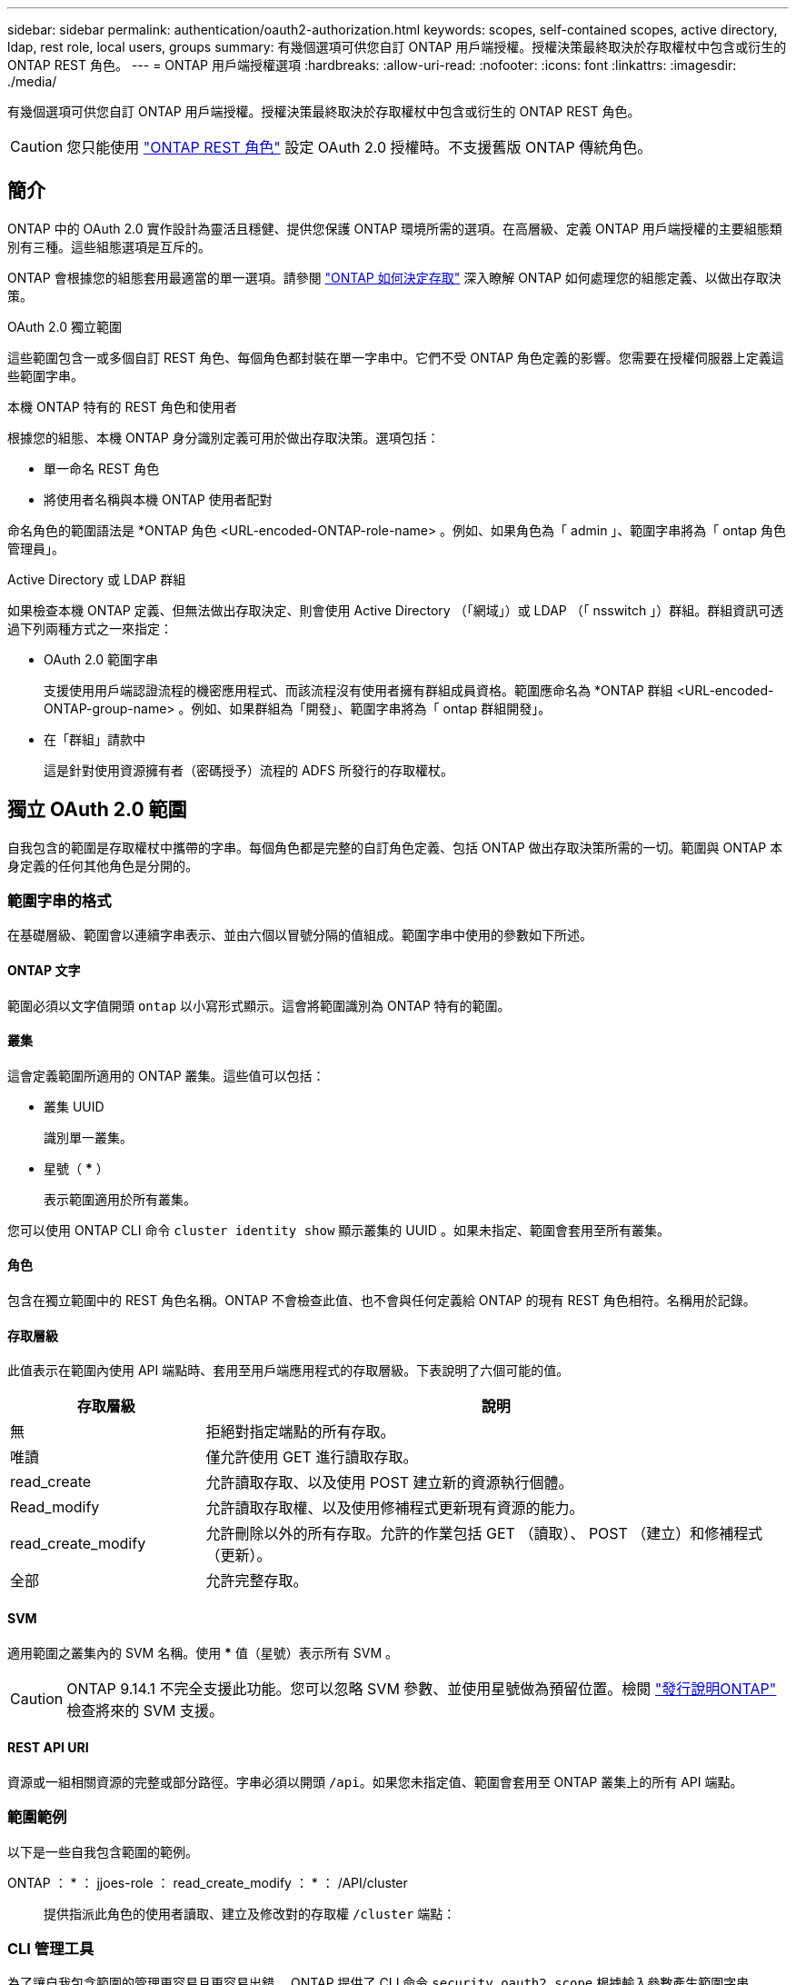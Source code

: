 ---
sidebar: sidebar 
permalink: authentication/oauth2-authorization.html 
keywords: scopes, self-contained scopes, active directory, ldap, rest role, local users, groups 
summary: 有幾個選項可供您自訂 ONTAP 用戶端授權。授權決策最終取決於存取權杖中包含或衍生的 ONTAP REST 角色。 
---
= ONTAP 用戶端授權選項
:hardbreaks:
:allow-uri-read: 
:nofooter: 
:icons: font
:linkattrs: 
:imagesdir: ./media/


[role="lead"]
有幾個選項可供您自訂 ONTAP 用戶端授權。授權決策最終取決於存取權杖中包含或衍生的 ONTAP REST 角色。


CAUTION: 您只能使用 link:../authentication/overview-oauth2.html#selected-terminology["ONTAP REST 角色"] 設定 OAuth 2.0 授權時。不支援舊版 ONTAP 傳統角色。



== 簡介

ONTAP 中的 OAuth 2.0 實作設計為靈活且穩健、提供您保護 ONTAP 環境所需的選項。在高層級、定義 ONTAP 用戶端授權的主要組態類別有三種。這些組態選項是互斥的。

ONTAP 會根據您的組態套用最適當的單一選項。請參閱 link:../authentication/oauth2-authorization.html#how-ontap-determines-access["ONTAP 如何決定存取"] 深入瞭解 ONTAP 如何處理您的組態定義、以做出存取決策。

.OAuth 2.0 獨立範圍
這些範圍包含一或多個自訂 REST 角色、每個角色都封裝在單一字串中。它們不受 ONTAP 角色定義的影響。您需要在授權伺服器上定義這些範圍字串。

.本機 ONTAP 特有的 REST 角色和使用者
根據您的組態、本機 ONTAP 身分識別定義可用於做出存取決策。選項包括：

* 單一命名 REST 角色
* 將使用者名稱與本機 ONTAP 使用者配對


命名角色的範圍語法是 *ONTAP 角色 <URL-encoded-ONTAP-role-name> 。例如、如果角色為「 admin 」、範圍字串將為「 ontap 角色管理員」。

.Active Directory 或 LDAP 群組
如果檢查本機 ONTAP 定義、但無法做出存取決定、則會使用 Active Directory （「網域」）或 LDAP （「 nsswitch 」）群組。群組資訊可透過下列兩種方式之一來指定：

* OAuth 2.0 範圍字串
+
支援使用用戶端認證流程的機密應用程式、而該流程沒有使用者擁有群組成員資格。範圍應命名為 *ONTAP 群組 <URL-encoded-ONTAP-group-name> 。例如、如果群組為「開發」、範圍字串將為「 ontap 群組開發」。

* 在「群組」請款中
+
這是針對使用資源擁有者（密碼授予）流程的 ADFS 所發行的存取權杖。





== 獨立 OAuth 2.0 範圍

自我包含的範圍是存取權杖中攜帶的字串。每個角色都是完整的自訂角色定義、包括 ONTAP 做出存取決策所需的一切。範圍與 ONTAP 本身定義的任何其他角色是分開的。



=== 範圍字串的格式

在基礎層級、範圍會以連續字串表示、並由六個以冒號分隔的值組成。範圍字串中使用的參數如下所述。



==== ONTAP 文字

範圍必須以文字值開頭 `ontap` 以小寫形式顯示。這會將範圍識別為 ONTAP 特有的範圍。



==== 叢集

這會定義範圍所適用的 ONTAP 叢集。這些值可以包括：

* 叢集 UUID
+
識別單一叢集。

* 星號（ *** ）
+
表示範圍適用於所有叢集。



您可以使用 ONTAP CLI 命令 `cluster identity show` 顯示叢集的 UUID 。如果未指定、範圍會套用至所有叢集。



==== 角色

包含在獨立範圍中的 REST 角色名稱。ONTAP 不會檢查此值、也不會與任何定義給 ONTAP 的現有 REST 角色相符。名稱用於記錄。



==== 存取層級

此值表示在範圍內使用 API 端點時、套用至用戶端應用程式的存取層級。下表說明了六個可能的值。

[cols="25,75"]
|===
| 存取層級 | 說明 


| 無 | 拒絕對指定端點的所有存取。 


| 唯讀 | 僅允許使用 GET 進行讀取存取。 


| read_create | 允許讀取存取、以及使用 POST 建立新的資源執行個體。 


| Read_modify | 允許讀取存取權、以及使用修補程式更新現有資源的能力。 


| read_create_modify | 允許刪除以外的所有存取。允許的作業包括 GET （讀取）、 POST （建立）和修補程式（更新）。 


| 全部 | 允許完整存取。 
|===


==== SVM

適用範圍之叢集內的 SVM 名稱。使用 *** 值（星號）表示所有 SVM 。


CAUTION: ONTAP 9.14.1 不完全支援此功能。您可以忽略 SVM 參數、並使用星號做為預留位置。檢閱 https://library.netapp.com/ecm/ecm_download_file/ECMLP2492508["發行說明ONTAP"^] 檢查將來的 SVM 支援。



==== REST API URI

資源或一組相關資源的完整或部分路徑。字串必須以開頭 `/api`。如果您未指定值、範圍會套用至 ONTAP 叢集上的所有 API 端點。



=== 範圍範例

以下是一些自我包含範圍的範例。

ONTAP ： * ： jjoes-role ： read_create_modify ： * ： /API/cluster:: 提供指派此角色的使用者讀取、建立及修改對的存取權 `/cluster` 端點：




=== CLI 管理工具

為了讓自我包含範圍的管理更容易且更容易出錯、 ONTAP 提供了 CLI 命令 `security oauth2 scope` 根據輸入參數產生範圍字串。

命令 `security oauth2 scope` 根據您的意見、有兩種使用案例：

* 範圍字串的 CLI 參數
+
您可以使用此版本的命令來根據輸入參數產生範圍字串。

* 範圍字串至 CLI 參數
+
您可以使用此版本的命令、根據輸入範圍字串產生命令參數。



.範例
下列範例會產生範圍字串、並在下列命令範例之後包含輸出。此定義適用於所有叢集。

[source, cli]
----
security oauth2 scope cli-to-scope -role joes-role -access readonly -api /api/cluster
----
`ontap:*:joes-role:readonly:*:/api/cluster`



== ONTAP 如何決定存取

若要正確設計及實作 OAuth 2.0 、您必須瞭解 ONTAP 如何使用您的授權組態來為用戶端做出存取決策。

.步驟 1 ：自我包含的範圍
如果存取權杖包含任何獨立的範圍、 ONTAP 會先檢查這些範圍。如果沒有獨立的範圍、請前往步驟 2 。

如果存在一個或多個獨立的範圍、 ONTAP 會套用每個範圍、直到可以做出明確的 * 允許 * 或 * 拒絕 * 決策為止。如果做出明確的決定、處理程序就會結束。

如果 ONTAP 無法做出明確的存取決策、請繼續執行步驟 2 。

.步驟 2 ：檢查本機角色旗標
ONTAP 會檢查旗標的價值 `use-local-roles-if-present`。此旗標的值會針對定義為 ONTAP 的每個授權伺服器分別設定。

* 如果值為 `true` 繼續進行步驟 3 。
* 如果值為 `false` 處理結束、存取遭拒。


.步驟 3 ：具名的 ONTAP REST 角色
如果存取權杖包含具名的 REST 角色、 ONTAP 會使用該角色來做出存取決策。這總是導致 * 允許 * 或 * 拒絕 * 決策和處理結束。

如果沒有指定的 REST 角色或找不到角色、請繼續執行步驟 4 。

.步驟 4 ：本機 ONTAP 使用者
從存取權杖擷取使用者名稱、並嘗試將其與本機 ONTAP 使用者配對。

如果符合本機 ONTAP 使用者、 ONTAP 會使用為使用者定義的角色來做出存取決策。這總是導致 * 允許 * 或 * 拒絕 * 決策和處理結束。

如果本機 ONTAP 使用者不相符、或存取權杖中沒有使用者名稱、請繼續執行步驟 5 。

.步驟 5 ：群組對角色對應
從存取權杖擷取群組、並嘗試將其與群組配對。這些群組是使用 Active Directory 或等效的 LDAP 伺服器來定義。

如果有群組相符項目、 ONTAP 會使用為群組定義的角色來做出存取決策。這總是導致 * 允許 * 或 * 拒絕 * 決策和處理結束。

如果沒有符合的群組、或存取權杖中沒有群組、則會拒絕存取並結束處理。
